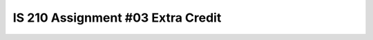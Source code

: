 ##################################
IS 210 Assignment #03 Extra Credit
##################################

